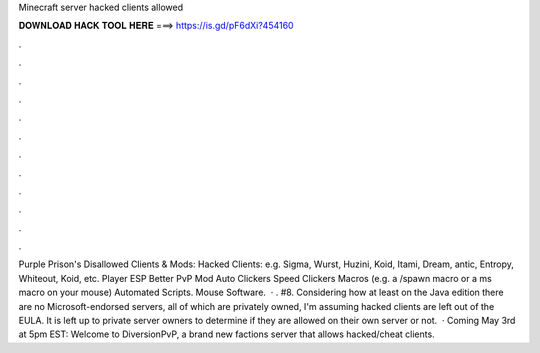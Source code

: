 Minecraft server hacked clients allowed

𝐃𝐎𝐖𝐍𝐋𝐎𝐀𝐃 𝐇𝐀𝐂𝐊 𝐓𝐎𝐎𝐋 𝐇𝐄𝐑𝐄 ===> https://is.gd/pF6dXi?454160

.

.

.

.

.

.

.

.

.

.

.

.

Purple Prison's Disallowed Clients & Mods: Hacked Clients: e.g. Sigma, Wurst, Huzini, Koid, Itami, Dream, antic, Entropy, Whiteout, Koid, etc. Player ESP Better PvP Mod Auto Clickers Speed Clickers Macros (e.g. a /spawn macro or a ms macro on your mouse) Automated Scripts. Mouse Software.  · . #8. Considering how at least on the Java edition there are no Microsoft-endorsed servers, all of which are privately owned, I'm assuming hacked clients are left out of the EULA. It is left up to private server owners to determine if they are allowed on their own server or not.  · Coming May 3rd at 5pm EST: Welcome to DiversionPvP, a brand new factions server that allows hacked/cheat clients.